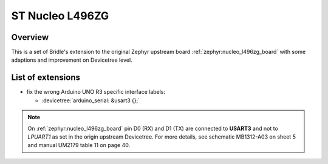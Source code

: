 .. _nucleo_l496zg_board-extensions:

ST Nucleo L496ZG
################

Overview
********

This is a set of Bridle's extension to the original Zephyr upstream board
:ref:`zephyr:nucleo_l496zg_board` with some adaptions and improvement on
Devicetree level.

List of extensions
******************

- fix the wrong Arduino UNO R3 specific interface labels:

  - :devicetree:`arduino_serial: &usart3 {};`

.. note::

   On :ref:`zephyr:nucleo_l496zg_board` pin D0 (RX) and D1 (TX) are
   connected to **USART3** and not to *LPUART1* as set in the origin
   upstream Devicetree. For more details, see schematic MB1312-A03 on
   sheet 5 and manual UM2179 table 11 on page 40.
